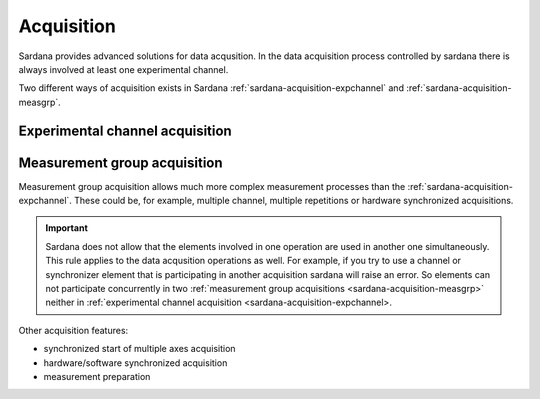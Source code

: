 .. _sardana-acquisition:

===========
Acquisition
===========

Sardana provides advanced solutions for data acqusition. In the data acquisition
process controlled by sardana there is always involved at least one experimental channel.

Two different ways of acquisition exists in Sardana :ref:`sardana-acquisition-expchannel`
and :ref:`sardana-acquisition-measgrp`.

.. _sardana-acquisition-expchannel:

Experimental channel acquisition
--------------------------------

.. _sardana-acquisition-measgrp:

Measurement group acquisition
-----------------------------

Measurement group acquisition allows much more complex measurement processes than
the :ref:`sardana-acquisition-expchannel`. These could be, for example, multiple
channel, multiple repetitions or hardware synchronized acquisitions.

.. important::

    Sardana does not allow that the elements involved in one operation are used in
    another one simultaneously. This rule applies to the data acqusition operations as well.
    For example, if you try to use a channel or synchronizer element that is
    participating in another acquisition sardana will raise an error.
    So elements can not participate concurrently in two
    :ref:`measurement group acquisitions <sardana-acquisition-measgrp>` neither in
    :ref:`experimental channel acquisition <sardana-acquisition-expchannel>.

Other acquisition features:

* synchronized start of multiple axes acquisition
* hardware/software synchronized acquisition
* measurement preparation
